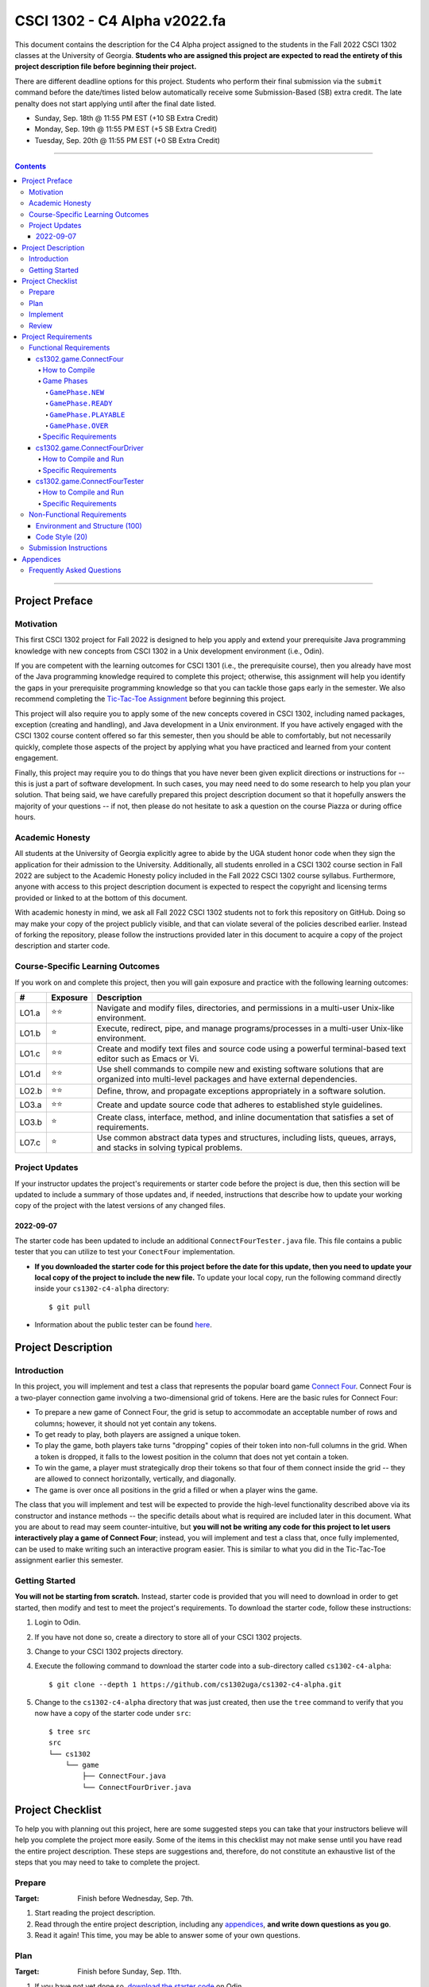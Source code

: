 .. project information
.. |title| replace:: C4 Alpha
.. |slug| replace:: cs1302-c4-alpha
.. |ttslug| replace:: ``cs1302-c4-alpha``
.. |course| replace:: CSCI 1302
.. |semester| replace:: Fall 2022
.. |version| replace:: v2022.fa
.. |server| replace:: Odin
.. |discussion_board| replace:: Piazza

.. due dates
.. |due_date_1| replace:: Sunday, Sep. 18th
.. |due_date_1_points| replace:: +10
.. |due_date_2| replace:: Monday, Sep. 19th
.. |due_date_2_points| replace:: +5
.. |due_date_3| replace:: Tuesday, Sep. 20th
.. |due_date_3_points| replace:: +0

.. checklist dates
.. |date_target_prep| replace:: Wednesday, Sep. 7th
.. |date_target_plan| replace:: Sunday, Sep. 11th
.. |date_target_impl| replace:: Friday, Sep. 17th
.. |date_target_revu| replace:: Saturday, Sep. 18th

.. notices (need to manually update the urls)
.. |website| image:: https://img.shields.io/badge/cs1302uga.github.io-cs1302--c4--alpha-58becd
   :alt: cs1302uga.github.io/cs1302-c4-alpha
.. _website: https://cs1302uga.github.io/cs1302-c4-alpha/
.. |approved_notice| image:: https://img.shields.io/badge/Approved%20for-Fall%202022-darkgreen
   :alt: Approved for: |version|
.. |not_approved_notice| image:: https://img.shields.io/badge/In%20development-Not%20yet%20approved-red
   :alt: In development - Not yet approved

|course| - |title| |version|
#############################

.. #|approved_notice|

|approved_notice| |website|_

This document contains the description for the |title| project assigned to the students in the
|semester| |course| classes at the University of Georgia. **Students who are assigned this project
are expected to read the entirety of this project description file before beginning their project.**

There are different deadline options for this project. Students who perform their final submission
via the ``submit`` command before the date/times listed below automatically receive some
Submission-Based (SB) extra credit. The late penalty does not start applying until after the final
date listed.

* |due_date_1|  @ 11:55 PM EST (|due_date_1_points| SB Extra Credit)
* |due_date_2|  @ 11:55 PM EST (|due_date_2_points| SB Extra Credit)
* |due_date_3|  @ 11:55 PM EST (|due_date_3_points| SB Extra Credit)

----

.. contents::

----

Project Preface
===============

Motivation
++++++++++

This first |course| project for |semester| is designed to help you apply and extend your
prerequisite Java programming knowledge with new concepts from |course| in a Unix development
environment (i.e., |server|).

If you are competent with the learning outcomes for CSCI 1301 (i.e., the prerequisite course), then
you already have most of the Java programming knowledge required to complete this project;
otherwise, this assignment will help you identify the gaps in your prerequisite programming
knowledge so that you can tackle those gaps early in the semester. We also recommend completing the
`Tic-Tac-Toe Assignment <https://github.com/cs1302uga/cs1302-hw00>`_ before beginning this project.

This project will also require you to apply some of the new concepts covered in |course|, including
named packages, exception (creating and handling), and Java development in a Unix environment. If
you have actively engaged with the |course| course content offered so far this semester, then you
should be able to comfortably, but not necessarily quickly, complete those aspects of the project by
applying what you have practiced and learned from your content engagement.

Finally, this project may require you to do things that you have never been given explicit
directions or instructions for -- this is just a part of software development. In such cases, you
may need need to do some research to help you plan your solution. That being said, we have
carefully prepared this project description document so that it hopefully answers the majority of
your questions -- if not, then please do not hesitate to ask a question on the course
|discussion_board| or during office hours.

Academic Honesty
++++++++++++++++

All students at the University of Georgia explicitly agree to abide by the UGA student honor code
when they sign the application for their admission to the University. Additionally, all students
enrolled in a |course| course section in |semester| are subject to the Academic Honesty policy
included in the |semester| |course| course syllabus. Furthermore, anyone with access to this
project description document is expected to respect the copyright and licensing terms provided or
linked to at the bottom of this document.

With academic honesty in mind, we ask all |semester| |course| students not to fork this repository
on GitHub. Doing so may make your copy of the project publicly visible, and that can  violate
several of the policies described earlier. Instead of forking the repository, please follow the
instructions provided later in this document to acquire a copy of the project description and
starter code.

Course-Specific Learning Outcomes
+++++++++++++++++++++++++++++++++

.. |lo_full| replace:: ⭐⭐
.. |lo_part| replace:: ⭐

If you work on and complete this project, then you will gain exposure and practice with
the following learning outcomes:

=====  =========  ===========
#      Exposure   Description
=====  =========  ===========
LO1.a  |lo_full|  Navigate and modify files, directories, and permissions in a multi-user Unix-like environment.
LO1.b  |lo_part|  Execute, redirect, pipe, and manage programs/processes in a multi-user Unix-like environment.
LO1.c  |lo_full|  Create and modify text files and source code using a powerful terminal-based text editor such as Emacs or Vi.
LO1.d  |lo_full|  Use shell commands to compile new and existing software solutions that are organized into multi-level packages and have external dependencies.
LO2.b  |lo_full|  Define, throw, and propagate exceptions appropriately in a software solution.
LO3.a  |lo_full|  Create and update source code that adheres to established style guidelines.
LO3.b  |lo_part|  Create class, interface, method, and inline documentation that satisfies a set of requirements.
LO7.c  |lo_part|  Use common abstract data types and structures, including lists, queues, arrays, and stacks in solving typical problems.
=====  =========  ===========

Project Updates
+++++++++++++++

If your instructor updates the project's requirements or starter code before the project is due,
then this section will be updated to include a summary of those updates and, if needed,
instructions that describe how to update your working copy of the project with
the latest versions of any changed files.

2022-09-07
----------

The starter code has been updated to include an additional ``ConnectFourTester.java`` file.
This file contains a public tester that you can utilize to test your ``ConectFour``
implementation.

* **If you downloaded the starter code for this project before the date for this update, then
  you need to update your local copy of the project to include the new file.** To update your
  local copy, run the following command directly inside your |ttslug| directory::

    $ git pull

* Information about the public tester can be found `here <#cs1302gameconnectfourtester>`_.

Project Description
===================

.. |gameutil_api_here| replace:: here
.. _gameutil_api_here: https://cs1302uga.github.io/cs1302-c4-alpha/doc

Introduction
++++++++++++

In this project, you will implement and test a class that represents the popular board game
`Connect Four <https://en.wikipedia.org/wiki/Connect_Four>`_. Connect Four is a two-player connection game involving
a two-dimensional grid of tokens. Here are the basic rules for Connect Four:

* To prepare a new game of Connect Four, the grid is setup to accommodate an acceptable number
  of rows and columns; however, it should not yet contain any tokens.
* To get ready to play, both players are assigned a unique token.
* To play the game, both players take turns "dropping" copies of their token into non-full
  columns in the grid. When a token is dropped, it falls to the lowest position in the
  column that does not yet contain a token.
* To win the game, a player must strategically drop their tokens so that four of them connect
  inside the grid -- they are allowed to connect horizontally, vertically, and diagonally.
* The game is over once all positions in the grid a filled or when a player wins the game.

The class that you will implement and test will be expected to provide the high-level
functionality described above via its constructor and instance methods -- the specific details
about what is required are included later in this document. What you are about to read may
seem counter-intuitive, but **you will not be writing any code for this project to let users
interactively play a game of Connect Four**; instead, you will implement and test a class that,
once fully implemented, can be used to make writing such an interactive program easier. This is
similar to what you did in the Tic-Tac-Toe assignment earlier this semester.

Getting Started
+++++++++++++++

**You will not be starting from scratch.** Instead, starter code is provided that you will
need to download in order to get started, then modify and test to meet the project's
requirements. To download the starter code, follow these instructions:

1. Login to |server|.
2. If you have not done so, create a directory to store all of your |course| projects.
3. Change to your |course| projects directory.
4. Execute the following command to download the starter code into a sub-directory called |ttslug|::

   $ git clone --depth 1 https://github.com/cs1302uga/cs1302-c4-alpha.git

5. Change to the |ttslug| directory that was just created, then use the ``tree`` command to
   verify that you now have a copy of the starter code under ``src``::

     $ tree src
     src
     └── cs1302
         └── game
             ├── ConnectFour.java
             └── ConnectFourDriver.java

Project Checklist
=================

To help you with planning out this project, here are some suggested steps you can take that your
instructors believe will help you complete the project more easily. Some of the items in this
checklist may not make sense until you have read the entire project description. These steps are
suggestions and, therefore, do not constitute an exhaustive list of the steps that you may need to
take to complete the project.

.. |code_style| replace:: code style
.. _code_style: https://github.com/cs1302uga/cs1302-styleguide/#when-and-how-to-check

Prepare
+++++++

:Target: Finish before |date_target_prep|.

1. Start reading the project description.

2. Read through the entire project description, including any `appendices <#appendices>`_,
   **and write down questions as you go**.

3. Read it again! This time, you may be able to answer some of your own questions.

Plan
++++

:Target: Finish before |date_target_plan|.

1. If you have not yet done so, `download the starter code <#getting-started>`_ on |server|.

2. Read all of the comments included in ``src/cs1302/game/ConnectFour.java``, but
   **do not write any code yet!** Instead, try to list out the high-level steps for
   the constructor and methods using bullet points.

3. Read through the notes you just wrote. If you see that the steps you wrote for one method
   include a sequence of steps in another method, then consider whether you can have one
   method can call the other -- that's code reuse! If you see the exact same steps in several
   methods, then consider factoring out the common parts into a single method that you can
   call in several places -- that's code reuse and refactoring!

4. Read all of the comments included in ``src/cs1302/game/ConnectFourDriver.java``, then
   modify the ``main`` method so that it calls ``testConstructor()``. After that, compile
   ``ConnectFourDriver.java``, but do not run it. You are now prepared to test some
   aspects of the ``ConnectFour(int, int)`` constructor once you begin to implement it.

Implement
+++++++++

:Target: Finish before |date_target_impl|.

1. Implement the ``ConnectFour(int, int)`` constructor, ensure it's written with good
   |code_style|_, then test it by running the ``cs1302.game.ConnectFourDriver`` class.

   * You should add additional methods to ``ConnectFourDriver.java`` to test your constructor
     implementation under different scenarios -- be sure to call those methods in
     ``testConstructor()`` so that they get executed along with the other tests. Repeat this as
     needed.

   * There are some aspects of the constructor that you should test later. For example, you
     can test that ``rows`` is assigned correctly when you implement and test your ``getRows()``
     method.

2. Implement the ``getRows()`` method, ensure it's written with good |code_style|_, then test it
   by adding test methods to the ``cs1302.game.ConnectFourDriver`` class in a manner that is
   consistent with your constructor tests.

   * When you add and call your test method(s) for ``getRows()``, you should NOT
     comment out existing tests. You should always run all tests that you have each time you
     run ``cs1302.game.ConnectFourDriver`` just in case a recent change breaks something that
     you previously thought was working.

3. Implement the ``getCols()`` method, ensure that it's written with good |code_style|_, then test
   it by adding test methods to the ``cs1302.game.ConnectFourDriver`` class in a manner that is
   consistent with your existing tests.

4. Repeat this process to implement, check |code_style|_, and test the remaining methods in the
   order that they appear in the starter code.

Review
++++++

:Target: Finish before |date_target_revu|.

1. Do one final pass through the project document to make sure that you didn't miss anything.
2. Run your code through your test cases one last time.
3. Check your |code_style|_ one last time.
4. `Submit your code <#submission-instructions>`_ on Odin.

Project Requirements
====================

.. _freqs:

Functional Requirements
+++++++++++++++++++++++

A *functional requirement* defines a specific behavior between program inputs and outputs,
and a collection of functional requirements describes how a program should function. If
your submission satisfies a functional requirement listed in this section, then the
requirement's point total is added to your submission grade.

.. _connect_four_reqs:

cs1302.game.ConnectFour
-----------------------

The ``cs1302.game.ConnectFour`` class is one of the classes that you are responsible for
implementing and testing. When you downloaded the starter code, a partially implemented version of
this class was included under the project's ``src`` directory:

:Source: ``src/cs1302/game/ConnectFour.java``
:FQN: ``cs1302.game.ConnectFour``
:Package Name: ``cs1302.game``
:Simple Name: ``ConnectFour``

When you implement this class, you will not have much leeway in terms of the class's overall design;
however, you are free to add additional instance methods, as needed, to improve readability and
code reuse. The specific details regarding what you are explicitly not permitted to do are explained
later in the `Non-Functional Requirements <#non-functional-requirements>`_ section.

It should also be noted that the ``ConnectFour`` class depends on some classes that we have included
in ``lib/cs1302-gameutil.jar`` -- you do not have access to source code for the classes in that Java
ARchive (JAR) file; however, API documentation for those classes is provided |gameutil_api_here|_. The
compilation instructions that we include below will ensure that these dependencies are available
on the class path so that the compiler can find them.

How to Compile
**************

To compile ``ConnectFour.java``, execute the following command while directly inside the
|ttslug| directory::

   $ javac -cp lib/cs1302-gameutil.jar -d bin src/cs1302/game/ConnectFour.java

Once compiled, you can begin to test the ``ConnectFour`` class by modifying and running the
`provided driver class <#cs1302gameconnectfourdriver>`_.

Game Phases
***********

.. |GamePhase| replace:: ``cs1302.gameutil.GamePhase``
.. _GamePhase: https://cs1302uga.github.io/cs1302-c4-alpha/doc/cs1302/gameutil/GamePhase.html

Your implementation of ``cs1302.game.ConnectFour`` is expected to support the multiple phases
defined by the |GamePhase|_ enumeration. When a ``ConnectFour`` game object is constructed, its
said to be in the ``GamePhase.NEW`` phase -- that just means that ``GamePhase.NEW`` is assigned
to the object's ``phase`` instance variable. The game object may move into other phases as methods
are called on it. The behavior of some methods depend on the phase the object is in when called.
Here is a high-level overview of all the required phases and the methods that trigger a game
object to change what phase it is in:

.. image:: img/phases.png
   :width: 100%

The details for each game phase are provided below:

``GamePhase.NEW``
~~~~~~~~~~~~~~~~~

**A newly constructed game is in this phase.**

When a ``ConnectFour`` object is created, the constructor should check for any exceptional cases,
then initialize the object's instance variables to the the values described below:

:``rows``:            the supplied value of the ``rows`` constructor parameter
:``cols``:            the supplied value of the ``cols`` constructor parameter
:``grid``:            a two-dimensional ``Token`` array with ``rows``-many rows and ``cols``-many columns
:``player``:          a one-dimensional ``Token`` array of length ``2``
:``numDropped``:      the ``int`` value ``0``
:``lastDroppedRow``:  the ``int`` value ``-1``
:``lastDroppedCol``:  the ``int`` value ``-1``
:``phase``:           ``GamePhase.NEW``

Below is an example of some code that constructs a game object with six rows and seven columns followed
by an illustration of what the inside of that object should look like when its done being constructed:

.. code-block:: java

   ConnectFour game = new ConnectFour(6, 7);

.. image:: img/GamePhase.NEW.png
   :width: 100%

``GamePhase.READY``
~~~~~~~~~~~~~~~~~~~

**A game that is ready to be played is in this phase.**

A game object that is in the ``GamePhase.NEW`` phase should move into the ``GamePhase.READY``
phase when its ``setPlayerTokens`` method is called for the first time.

Below is an example of some code that sets the player tokens of a game object in the
``GamePhase.NEW`` phase followed by an illustration of what the inside of that object
should look like immediately after the code has executed and the object is in the
``GamePhase.READY`` phase:

.. code-block:: java

   game.setPlayerTokens(Token.RED, Token.BLUE);

.. image:: img/GamePhase.READY.png
   :width: 100%

``GamePhase.PLAYABLE``
~~~~~~~~~~~~~~~~~~~~~~

**A game that is being played is in this phase.**

A game object that is in the ``GamePhase.READY`` phase should move into the ``GamePhase.PLAYABLE``
phase when its ``dropToken`` method is called for the first time.

Below in example of some code that drops several tokens into the grid of a game object
in the ``GamePhase.READY`` phase. Each line of code is followed by an illustration of what
the inside of that object should look like immediately after the line has executed
-- please note that the object is in ``GamePhase.PLAYABLE`` phase immediately after
the first line has executed:

.. code-block:: java

   game.dropToken(0, 0); // first player, column 0

.. image:: img/GamePhase.PLAYABLE.1.png
   :width: 100%

.. code-block:: java

   game.dropToken(1, 1); // second player, column 1

.. image:: img/GamePhase.PLAYABLE.2.png
   :width: 100%

.. code-block:: java

   game.dropToken(0, 1); // first player, column 1

.. image:: img/GamePhase.PLAYABLE.3.png
   :width: 100%

.. code-block:: java

   game.dropToken(1, 2); // second player, column 2

.. image:: img/GamePhase.PLAYABLE.4.png
   :width: 100%

``GamePhase.OVER``
~~~~~~~~~~~~~~~~~~

**A game that has ended is in this phase.**

A game object that is in the ``GamePhase.PLAYABLE`` phase should move into the ``GamePhase.OVER``
phase when its ``isLastDropConnectFour`` method is called and one of the following conditions
are met:

* the grid full; or
* the method is about to return ``true`` because the last drop created a *connect four*.

Consider the following illustration of a game object that is currently in the
``GamePhase.PLAYABLE`` phase:

.. image:: img/GamePhase.OVER.PRE.png
   :width: 100%

Below is an example of some code that drops a winning token into the grid of the game object
depicted above, then checks for that win using the object's ``isLastDropConnectFour`` method.
The code is followed by an illustration of what the inside of that object should look like
immediately after the code has executed -- please note that the object moves into the ``GamePhase.OVER``
phase immediately after the last call to ``isLastDropConnectFour()`` has executed:

.. code-block:: java

   game.dropToken(1, 4); // second player, column 4

   if (game.isLastDropConnectFour()) {
       System.out.println("second player has won!");
   } // if

.. image:: img/GamePhase.OVER.POST.png
   :width: 100%

Specific Requirements
*********************

:Implementation (100 points):
   Your ``cs1302.game.ConnectFour`` implementation is expected to function as described in the API
   documentation included in the starter code and as described in the `Game Phases <#game-phases>`_
   section presented earlier in this document. To be clear, your program should not only meet these
   expectations under normal conditions; it should also meet them under exceptional conditions -- some
   of the sample test cases we provided in the starter code demonstrate how to test a behavior when
   an exception is involved.

   After the due date, it will be tested using several test cases that you will not have access to ahead
   of time. The test methods that you write in your ``cs1302.game.ConnectFourDriver`` class will help you
   prepare your implementation, but they will not be used to determine your grade.

cs1302.game.ConnectFourDriver
-----------------------------

The ``cs1302.game.ConnectFourDriver`` class is where you will write code to test your
``cs1302.game.ConnectFour`` class. When you downloaded the starter code, a partially
implemented version of this class was included under the project's ``src`` directory:

:Source: ``src/cs1302/game/ConnectFourDriver.java``
:FQN: ``cs1302.game.ConnectFourDriver``
:Package Name: ``cs1302.game``
:Simple Name: ``ConnectFourDriver``

You should use this driver class to help you test the constructor and methods of
your ``ConnectFour`` class under different scenarios. In many respects, you have a lot
of lee way The specific details regarding what you are explicitly not permitted to do are explained
later in the `Non-Functional Requirements <#non-functional-requirements>`_ section.

It should also be noted that the ``ConnectFourDriver`` class depends on some classes that we have included
in ``lib/cs1302-gameutil.jar`` -- you do not have access to source code for the classes in that Java
ARchive (JAR) file; however, API documentation for those classes is provided |gameutil_api_here|_. The
compilation instructions that we include below will ensure that these dependencies are available
on the class path so that the compiler can find them.

How to Compile and Run
**********************

To compile ``ConnectFourDriver.java``, you need to first (re)compile ``ConnectFour.java``, then
run the following command directly inside the |ttslug| directory::

   $ javac -cp bin:lib/cs1302-gameutil.jar -d bin src/cs1302/game/ConnectFourDriver.java

Once compiled, you can run ``cs1302.game.ConnectFourDriver`` using ``java``::

  $ java -cp bin:lib/cs1302-gameutil.jar cs1302.game.ConnectFourDriver

Specific Requirements
*********************

There are no functional requirements for ``cs1302.game.ConnectFourDriver``. Just keep in mind that
you are expected to use it to help you test your code.

cs1302.game.ConnectFourTester
-----------------------------

The ``cs1302.game.ConnectFourTester`` class provides the public tester program.
When you downloaded the starter code, an implemented version of this program was
included under the project's ``src`` directory:

:Source: ``src/cs1302/game/ConnectFourTester.java``
:FQN: ``cs1302.game.ConnectFourTester``
:Package Name: ``cs1302.game``
:Simple Name: ``ConnectFourTester``

This tester does not replace the testing that you are asked to do in ``ConnectFourDriver`` -- instead,
it is provided to give you more example test cases that you can look at, compile, and run to help
you when you debug your code.

How to Compile and Run
**********************

To compile ``ConnectFourTester.java``, you need to first (re)compile ``ConnectFour.java``, then
run the following command directly inside the |ttslug| directory::

   $ javac -cp bin:lib/cs1302-gameutil.jar -d bin src/cs1302/game/ConnectFourTester.java

Once compiled, you can run ``cs1302.game.ConnectFourTester`` using ``java``::

  $ java -cp bin:lib/cs1302-gameutil.jar cs1302.game.ConnectFourTester

Specific Requirements
*********************

There are no functional requirements for ``cs1302.game.ConnectFourTester``. Just keep in mind that
you are expected to use it to help you test your code.

.. _nfreqs:

Non-Functional Requirements
+++++++++++++++++++++++++++

A *non-functional requirement* specifies criteria that can be used to judge your submission
independently from its function or behavior. If functional requirements describe what your
submission should *do*, then the non-functional requirements describe how your submission is
supposed to *be*. If your submission does not satisfy a non-functional requirement listed in
this section, then the requirement's point total is deducted from your submission grade.

.. |compile_points| replace:: 100
.. |style_points_each| replace:: 5
.. |style_points_max| replace:: 20

Environment and Structure (|compile_points|)
----------------------------------------------

This project must must compile and run correctly on |server| using the specific version of
Java that is enabled by the CSCI 1302 shell profile, and your directory structure and
package structure should match the structure of the starter code.

* You should NOT modify the location of any of the provided ``.java`` files.

* You should NOT modify the package statement in any of the provided ``.java`` files.

* The location of the default package for source code should be a direct sub-directory of
  |ttslug| called ``src``. The only ``.java`` files that you should include are your modified
  versions of the ones in the starter code -- **you should NOT add any additional source code files**.
  Both ``ConnectFour.java``, ``ConnectFourDriver.java``, and ``ConnectFourTester.java``  are expected
  to compile on |server| using the commands provided in the compilation instructions that are
  included earlier in this document.

* The location of the default package for compiled code should be a sub-directory of |ttslug|
  called ``bin``. If you include compiled code with your submission, then it will be ignored.
  Graders are instructed to recompile your submission on |server| code prior to testing your
  submission.

If a problem is encountered for your submission that is explicitly described above, then
|compile_points| points will be subtracted from your earned point total; however, if the
problem is compilation-related or structure-related and NOT explicitly described above, then
it will be handled on an individual basis.

Code Style (|style_points_max|)
-------------------------------

Every ``.java`` file that you include as part of your submission for this project must
be in valid style as defined in the `CS1302 Code Style Guide <styleguide>`_. All of the
individual code style guidelines listed in the style guide document are considered for
this requirement.

If ``check1302`` on |server| reports any style violations for your submission, then
|style_points_each| points will be subtracted from your earned point total **for each
violation**, up to a maximum deduction of |style_points_max| points.

.. _styleguide: https://github.com/cs1302uga/cs1302-styleguide

Submission Instructions
+++++++++++++++++++++++

You will submit your project on |server|. Before you submit, make sure that your project files are
located in a directory called |ttslug| -- if you followed the instructions provided earlier in this
document to download the project, then that is your directory name. To submit, change into the
parent of your project directory (i.e., one directory above it), then complete the steps below:

1. Check your code style -- we know that you have done this frequently, but it does not hurt to
   double check it before you submit::

     $ check1302 cs1302-c4-alpha

   If there are style violations, then fix them and retest your code!

2. Once you have no style guide violations and your code compiles and works, you can submit your
   work using the following command::

     $ submit cs1302-c4-alpha csci-1302

3. Inspect the output of the last command to verify that your project was submitted. Your
   |ttslug| directory should now contain a ``rec`` (receipt) file.

If you have any problems submitting your project then please contact your instructor as soon as
possible; however, doing this the day or night the project is due is probably not the best idea.

Appendices
==========

Frequently Asked Questions
++++++++++++++++++++++++++

* **What is a Java ARchive (JAR) file?**

In Java, ``.jar`` files are Java™ Archive (JAR) files that bundle multiple files into a single
compressed file. Typically a JAR file contains the package directories and ``.class`` files for
a library. This is just like the ``bin`` directory that you are used to, except it is all bundled
into a single file. For example, the ``lib/cs1302-gameutil.jar`` file contains the package directories
and ``.class`` files for the classes and enumerations defined in ``cs1302.gameutil`` package. If you
are in the |ttslug| directory, then you can use the following command to take a peek into the
archive::

  $ jar -tf lib/cs1302-gameutil.jar

You should notice that the top-level directory in the JAR file is ``cs1302``, which means that
the JAR file itself can serve as the default package for compiled code -- this is why we use ``-cp``
in examples given elsewhere in this project description.

.. #############################################################################

.. copyright and license information
.. |copy| unicode:: U+000A9 .. COPYRIGHT SIGN
.. |copyright| replace:: Copyright |copy| Michael E. Cotterell, Bradley J. Barnes, and the University of Georgia.
.. standard footer
.. footer:: |copyright| See `LICENSE.rst <LICENSE.rst>`_ for license
            information. The content and opinions expressed on this Web page do
            not necessarily reflect the views of nor are they endorsed by the
            University of Georgia or the University System of Georgia.
